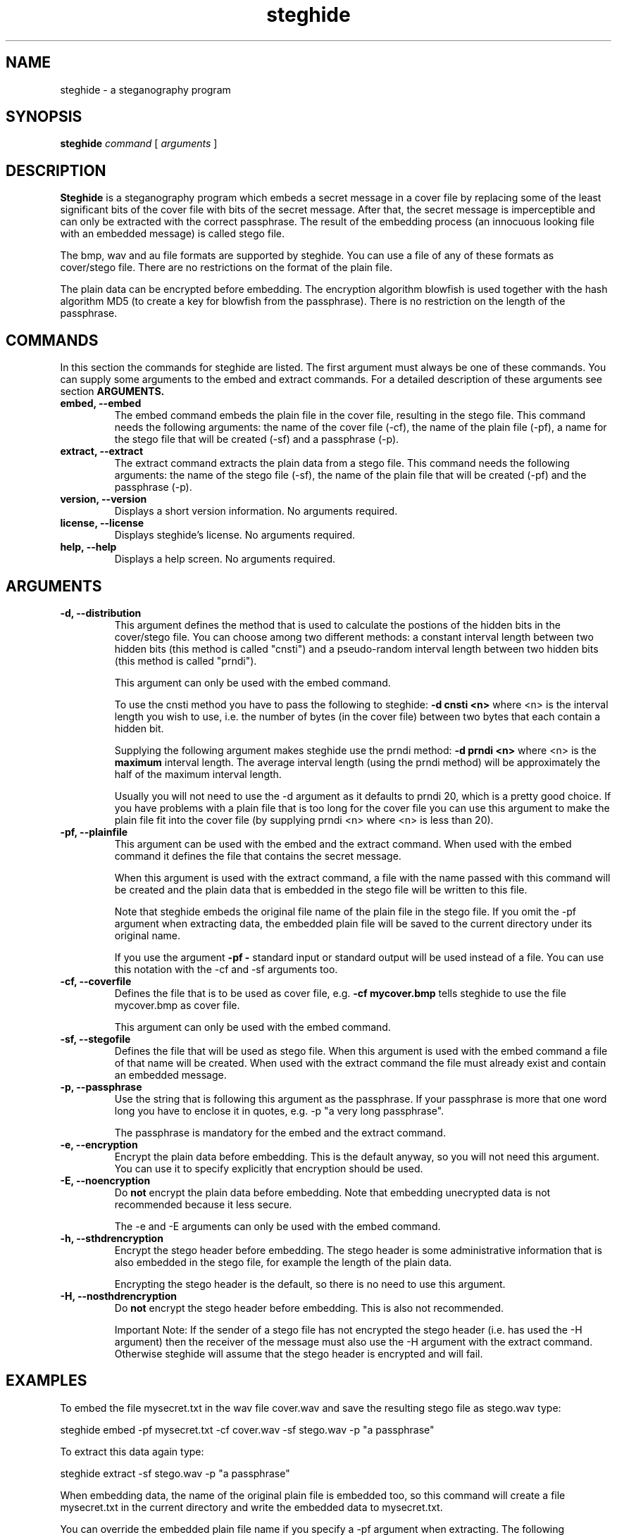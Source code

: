 .\" Steghide 0.4.1 man page
.TH steghide 1 "4 Nov 2001"
.SH NAME
steghide \- a steganography program
.SH SYNOPSIS
.B steghide
.I command
[
.I arguments
]
.SH DESCRIPTION
.B Steghide
is a steganography program which embeds a secret message in a cover file by
replacing some of the least significant bits of the cover file with bits of the
secret message. After that, the secret message is imperceptible and can only be
extracted with the correct passphrase. The result of the embedding process
(an innocuous looking file with an embedded message) is called stego file.

The bmp, wav and au file formats are supported by steghide. You can use a file
of any of these formats as cover/stego file. There are no restrictions on the
format of the plain file.

The plain data can be encrypted before embedding. The encryption algorithm
blowfish is used together with the hash algorithm MD5 (to create a key for
blowfish from the passphrase). There is no restriction on the length of the
passphrase.

.SH COMMANDS
In this section the commands for steghide are listed. The first argument must
always be one of these commands. You can supply some arguments to the embed and
extract commands. For a detailed description of these arguments see section
.B ARGUMENTS.
.TP
.B "embed, --embed"
The embed command embeds the plain file in the cover file, resulting in the
stego file. This command needs the following arguments: the name of the cover
file (-cf), the name of the plain file (-pf), a name for the stego file that
will be created (-sf) and a passphrase (-p).
.TP
.B "extract, --extract"
The extract command extracts the plain data from a stego file. This command
needs the following arguments: the name of the stego file (-sf), the name of
the plain file that will be created (-pf) and the passphrase (-p).
.TP
.B "version, --version"
Displays a short version information. No arguments required.
.TP
.B "license, --license"
Displays steghide's license. No arguments required.
.TP
.B "help, --help"
Displays a help screen. No arguments required.

.SH ARGUMENTS
.TP
.B "-d, --distribution"
This argument defines the method that is used to calculate the postions of the
hidden bits in the cover/stego file. You can choose among two different
methods: a constant interval length between two hidden bits (this method is
called "cnsti") and a pseudo-random interval length between two hidden bits
(this method is called "prndi").

This argument can only be used with the embed command.

To use the cnsti method you have to pass the following to steghide:
.B -d cnsti <n>
where <n> is the interval length you wish to use, i.e. the number of bytes
(in the cover file) between two bytes that each contain a hidden bit.

Supplying the following argument makes steghide use the prndi method:
.B -d prndi <n>
where <n> is the
.B maximum
interval length. The average interval length (using the prndi method) will be
approximately the half of the maximum interval length.

Usually you will not need to use the -d argument as it defaults to prndi 20,
which is a pretty good choice. If you have problems with a plain file that is
too long for the cover file you can use this argument to make the plain file
fit into the cover file (by supplying prndi <n> where <n> is less than 20).

.TP
.B "-pf, --plainfile"
This argument can be used with the embed and the extract command. When used
with the embed command it defines the file that contains the secret message.

When this argument is used with the extract command, a file with the name passed
with this command will be created and the plain data that is embedded in the
stego file will be written to this file.

Note that steghide embeds the original file name of the plain file in the stego
file. If you omit the -pf argument when extracting data, the embedded plain file
will be saved to the current directory under its original name.

If you use the argument
.B -pf -
standard input or standard output will be used
instead of a file. You can use this notation with the -cf and -sf arguments too.

.TP
.B "-cf, --coverfile"
Defines the file that is to be used as cover file, e.g.
.B -cf mycover.bmp
tells steghide to use the file mycover.bmp as cover file.

This argument can only be used with the embed command.

.TP
.B "-sf, --stegofile"
Defines the file that will be used as stego file. When this argument is used
with the embed command a file of that name will be created. When used with the
extract command the file must already exist and contain an embedded message.

.TP
.B "-p, --passphrase"
Use the string that is following this argument as the passphrase. If your
passphrase is more that one word long you have to enclose it in quotes, e.g.
-p "a very long passphrase".

The passphrase is mandatory for the embed and the extract command.

.TP
.B "-e, --encryption"
Encrypt the plain data before embedding. This is the default anyway, so you will
not need this argument. You can use it to specify explicitly that encryption
should be used.

.TP
.B "-E, --noencryption"
Do
.B not
encrypt the plain data before embedding. Note that embedding unecrypted data is
not recommended because it less secure.

The -e and -E arguments can only be used with the embed command.

.TP
.B "-h, --sthdrencryption"
Encrypt the stego header before embedding. The stego header is some
administrative information that is also embedded in the stego file, for example
the length of the plain data.

Encrypting the stego header is the default, so there is no need to use this
argument.

.TP
.B "-H, --nosthdrencryption"
Do
.B not
encrypt the stego header before embedding. This is also not recommended.

Important Note: If the sender of a stego file has not encrypted the stego
header (i.e. has used the -H argument) then the receiver of the message must
also use the -H argument with the extract command. Otherwise steghide will
assume that the stego header is encrypted and will fail.

.SH EXAMPLES
To embed the file mysecret.txt in the wav file cover.wav and save the resulting
stego file as stego.wav type:

  steghide embed -pf mysecret.txt -cf cover.wav -sf stego.wav -p "a passphrase"

To extract this data again type:

  steghide extract -sf stego.wav -p "a passphrase"

When embedding data, the name of the original plain file is embedded too, so
this command will create a file mysecret.txt in the current directory and write
the embedded data to mysecret.txt.

You can override the embedded plain file name if you specify a -pf argument
when extracting. The following command will put the embedded data into the file
plain.txt:

  steghide extract -sf stego.wav -pf plain.txt -p "a passphrase"

If you are using a system that supports pipes you can pass data via
standard input to steghide. In the following example data is compressed before
it is (encrypted and) embedded:

  gzip -c pln.txt | steghide embed -cf cvr.bmp -sf stg.bmp -pf - -p "This is another passphrase."

To extract (and view) the data from this file again, you could do something
like this:

  steghide extract -sf stg.bmp -pf - -p "This is another passphrase." | gunzip | less

.SH AUTHOR
Stefan Hetzl <shetzl@teleweb.at>
